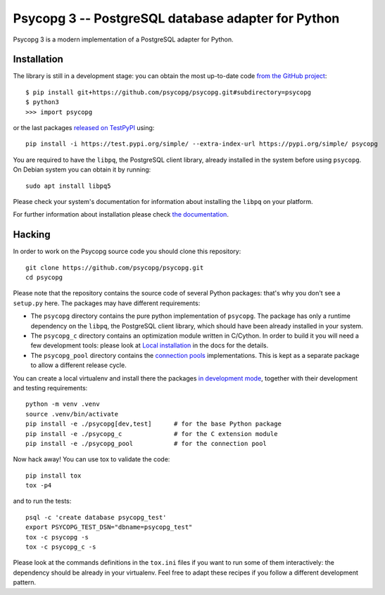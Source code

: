 Psycopg 3 -- PostgreSQL database adapter for Python
===================================================

Psycopg 3 is a modern implementation of a PostgreSQL adapter for Python.


Installation
------------

The library is still in a development stage: you can obtain the most
up-to-date code `from the GitHub project`__::

    $ pip install git+https://github.com/psycopg/psycopg.git#subdirectory=psycopg
    $ python3
    >>> import psycopg

.. __: https://github.com/psycopg/psycopg

or the last packages `released on TestPyPI`__ using::

    pip install -i https://test.pypi.org/simple/ --extra-index-url https://pypi.org/simple/ psycopg

.. __: https://test.pypi.org/project/psycopg/

You are required to have the ``libpq``, the PostgreSQL client library, already
installed in the system before using ``psycopg``. On Debian system you can
obtain it by running::

    sudo apt install libpq5

Please check your system's documentation for information about installing the
``libpq`` on your platform.

For further information about installation please check `the documentation`__.

.. __: https://www.psycopg.org/psycopg3/docs/basic/install.html


Hacking
-------

In order to work on the Psycopg source code you should clone this repository::

    git clone https://github.com/psycopg/psycopg.git
    cd psycopg

Please note that the repository contains the source code of several Python
packages: that's why you don't see a ``setup.py`` here. The packages may have
different requirements:

- The ``psycopg`` directory contains the pure python implementation of
  ``psycopg``. The package has only a runtime dependency on the ``libpq``,
  the PostgreSQL client library, which should have been already installed in
  your system.

- The ``psycopg_c`` directory contains an optimization module written in
  C/Cython. In order to build it you will need a few development tools: please
  look at `Local installation`__ in the docs for the details.

  .. __: https://www.psycopg.org/psycopg3/docs/basic/install.html#local-installation

- The ``psycopg_pool`` directory contains the `connection pools`__
  implementations. This is kept as a separate package to allow a different
  release cycle.

  .. __: https://www.psycopg.org/psycopg3/docs/advanced/pool.html

You can create a local virtualenv and install there the packages `in
development mode`__, together with their development and testing
requirements::

    python -m venv .venv
    source .venv/bin/activate
    pip install -e ./psycopg[dev,test]      # for the base Python package
    pip install -e ./psycopg_c              # for the C extension module
    pip install -e ./psycopg_pool           # for the connection pool

.. __: https://pip.pypa.io/en/stable/reference/pip_install/#install-editable

Now hack away! You can use tox to validate the code::

    pip install tox
    tox -p4

and to run the tests::

    psql -c 'create database psycopg_test'
    export PSYCOPG_TEST_DSN="dbname=psycopg_test"
    tox -c psycopg -s
    tox -c psycopg_c -s

Please look at the commands definitions in the ``tox.ini`` files if you want
to run some of them interactively: the dependency should be already in your
virtualenv. Feel free to adapt these recipes if you follow a different
development pattern.
